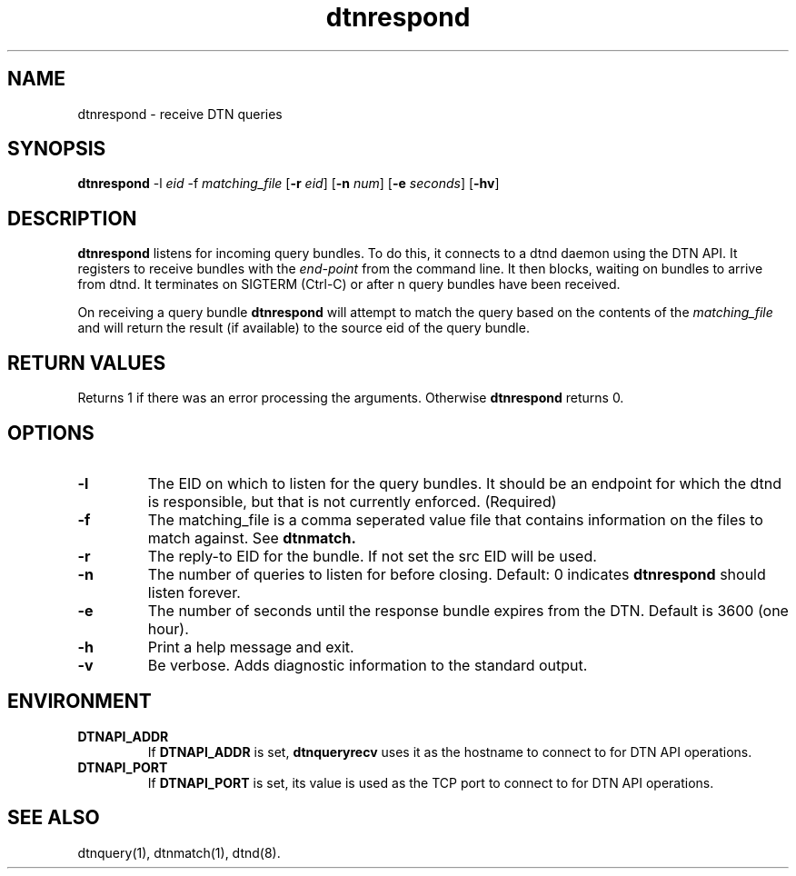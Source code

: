 .\"
.\"    Copyright 2004-2006 Intel Corporation
.\" 
.\"    Licensed under the Apache License, Version 2.0 (the "License");
.\"    you may not use this file except in compliance with the License.
.\"    You may obtain a copy of the License at
.\" 
.\"        http://www.apache.org/licenses/LICENSE-2.0
.\" 
.\"    Unless required by applicable law or agreed to in writing, software
.\"    distributed under the License is distributed on an "AS IS" BASIS,
.\"    WITHOUT WARRANTIES OR CONDITIONS OF ANY KIND, either express or implied.
.\"    See the License for the specific language governing permissions and
.\"    limitations under the License.
.\"

.TH dtnrespond 1 "November 16, 2010"
.LO 1
.SH NAME
dtnrespond \- receive DTN queries 
.SH SYNOPSIS
.B dtnrespond
.RB -l
.IR eid
.RB -f
.IR matching_file
.RB [ -r
.IR eid ]
.RB [ -n
.IR num ]
.RB [ -e
.IR seconds ]
.RB [ \-hv ]

.SH DESCRIPTION
.B dtnrespond
listens for incoming query bundles. To do this,
it connects to a dtnd daemon using the DTN API.
It registers to receive bundles with the 
.IR end‐point
from the command line. It then blocks, waiting on
bundles to arrive from dtnd. It terminates on SIGTERM (Ctrl-C)
or after n query bundles have been received.
.PP
On receiving a query bundle
.B dtnrespond
will attempt to match the query based on the contents of the 
.IR matching_file
and will return the result (if available) to the source eid
of the query bundle.

.SH RETURN VALUES
Returns 1 if there was an error processing the arguments.
Otherwise 
.B dtnrespond
returns 0.

.SH OPTIONS
.TP
.B \-\^l
The EID on which to listen for the query bundles. It should be
an endpoint for which the dtnd is responsible, but that
is not currently enforced. (Required)
.TP
.B \-\^f
The matching_file is a comma seperated value file that contains 
information on the files to match against. See 
.B dtnmatch.
.TP
.B \-\^r
The reply-to EID for the bundle. If not set the src EID will be used.
.TP
.B \-\^n
The number of queries to listen for before closing. Default: 0
indicates
.B dtnrespond
should listen forever.
.TP
.B \-\^e
The number of seconds until the response bundle expires from the DTN.
Default is 3600 (one hour).
.TP
.B \-\^h
Print a help message and exit.
.TP
.B \-\^v
Be verbose. Adds diagnostic information to the standard output.

.SH ENVIRONMENT
.TP
.B DTNAPI_ADDR
If
.B DTNAPI_ADDR
is set, 
.B dtnqueryrecv
uses it as the hostname to connect to for DTN API operations.
.TP
.B DTNAPI_PORT
If
.B DTNAPI_PORT
is set, its value is used as the TCP port to connect to
for DTN API operations.
.SH "SEE ALSO"
dtnquery(1), dtnmatch(1), dtnd(8).
